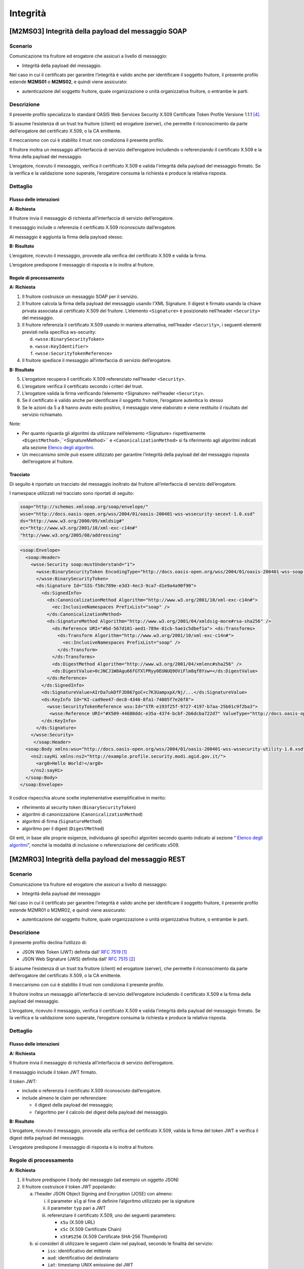 Integrità
=========

[M2MS03] Integrità della payload del messaggio SOAP
---------------------------------------------------

.. _scenario-6:

Scenario
^^^^^^^^

Comunicazione tra fruitore ed erogatore che assicuri a livello di
messaggio:

-  Integrità della payload del messaggio.

Nel caso in cui il certificato per garantire l’integrità è valido anche
per identificare il soggetto fruitore, il presente profilo estende
**M2MS01** o **M2MS02**, e quindi viene assicurato:

-  autenticazione del soggetto fruitore, quale organizzazione o unità
   organizzativa fruitore, o entrambe le parti.

.. _descrizione-6:

Descrizione
^^^^^^^^^^^

Il presente profilo specializza lo standard OASIS Web Services Security
X.509 Certificate Token Profile Versione 1.1.1 `[4] <bibliografia.html>`__.

Si assume l’esistenza di un trust tra fruitore (client) ed erogatore
(server), che permette il riconoscimento da parte dell’erogatore del
certificato X.509, o la CA emittente.

Il meccanismo con cui è stabilito il trust non condiziona il presente
profilo.

Il fruitore inoltra un messaggio all’interfaccia di servizio
dell’erogatore includendo o referenziando il certificato X.509 e la
firma della payload del messaggio.

L’erogatore, ricevuto il messaggio, verifica il certificato X.509 e
valida l'integrità della payload del messaggio firmato. Se la verifica e
la validazione sono superate, l’erogatore consuma la richiesta e produce
la relativa risposta.

.. _dettaglio-6:

Dettaglio
^^^^^^^^^

.. mermaid::
   :caption: Integrità della payload del messaggio
   :alt: Integrità della payload del messaggio

   sequenceDiagram
      participant F as Fruitore
      participant E as Erogatore
      activate F
      F->>E: 1. Request()
      activate E
      E-->>F: 2. Reply
      deactivate E
      deactivate F

.. _flusso-delle-interazioni-6:

Flusso delle interazioni
~~~~~~~~~~~~~~~~~~~~~~~~

**A: Richiesta**

Il fruitore invia il messaggio di richiesta all’interfaccia di
servizio dell’erogatore.

Il messaggio include o referenzia il certificato X.509 riconosciuto
dall’erogatore.

Al messaggio è aggiunta la firma della payload stesso.

**B: Risultato**

L’erogatore, ricevuto il messaggio, provvede alla verifica del
certificato X.509 e valida la firma.

L’erogatore predispone il messaggio di risposta e lo inoltra al
fruitore.

.. _regole-di-processamento-6:

Regole di processamento
~~~~~~~~~~~~~~~~~~~~~~~

**A: Richiesta**

1. Il fruitore costruisce un messaggio SOAP per il servizio.

2. Il fruitore calcola la firma della payload del messaggio usando
   l’XML Signature. Il digest è firmato usando la chiave privata
   associata al certificato X.509 del fruitore. L’elemento
   ``<Signature>`` è posizionato nell’header ``<Security>`` del messaggio.

3. Il fruitore referenzia il certificato X.509 usando in maniera
   alternativa, nell’header ``<Security>``, i seguenti elementi previsti
   nella specifica ws-security:

   d. ``<wsse:BinarySecurityToken>``

   e. ``<wsse:KeyIdentifier>``

   f. ``<wsse:SecurityTokenReference>``

4. Il fruitore spedisce il messaggio all’interfaccia di servizio
   dell’erogatore.

**B: Risultato**

5. L’erogatore recupera il certificato X.509 referenziato nell’header
   ``<Security>``.

6. L’erogatore verifica il certificato secondo i criteri del trust.

7. L’erogatore valida la firma verificando l’elemento <Signature>
   nell’header ``<Security>``.

8. Se il certificato è valido anche per identificare il soggetto
   fruitore, l’erogatore autentica lo stesso

9. Se le azioni da 5 a 8 hanno avuto esito positivo, il messaggio viene
   elaborato e viene restituito il risultato del servizio richiamato.

Note:

-  Per quanto riguarda gli algoritmi da utilizzare nell’elemento
   <Signature> rispettivamente ``<DigestMethod>``,``<SignatureMethod>`` e
   ``<CanonicalizationMethod>`` si fa riferimento agli algoritmi indicati
   alla sezione  `Elenco degli algoritmi <elenco-degli-algoritmi.html>`__.

-  Un meccanismo simile può essere utilizzato per garantire l’integrità
   della payload del del messaggio risposta dell’erogatore al
   fruitore.

.. _tracciato-4:

Tracciato
~~~~~~~~~

Di seguito è riportato un tracciato del messaggio inoltrato dal
fruitore all’interfaccia di servizio dell’erogatore.

I namespace utilizzati nel tracciato sono riportati di seguito:

.. code-block:: python

  soap="http://schemas.xmlsoap.org/soap/envelope/"
  wsse="http://docs.oasis-open.org/wss/2004/01/oasis-200401-wss-wssecurity-secext-1.0.xsd"
  ds="http://www.w3.org/2000/09/xmldsig#"
  ec="http://www.w3.org/2001/10/xml-exc-c14n#"
  "http://www.w3.org/2005/08/addressing"

.. code-block:: XML

   <soap:Envelope>
     <soap:Header>
       <wsse:Security soap:mustUnderstand="1">
         <wsse:BinarySecurityToken EncodingType="http://docs.oasis-open.org/wss/2004/01/oasis-200401-wss-soap-message-security-1.0#Base64Binary"    ValueType="http://docs.oasis-open.org/wss/2004/01/oasis-200401-wss-x509-token-profile-1.0#X509v3"    wsu:Id="X509-44680ddc-e35a-4374-bcbf-2b6dcba722d7">MIICyzCCAbOgAwIBAgIECxY+9TAhkiG9w...
         </wsse:BinarySecurityToken>
         <ds:Signature Id="SIG-f58c789e-e3d3-4ec3-9ca7-d1e9a4a90f90">
           <ds:SignedInfo>
             <ds:CanonicalizationMethod Algorithm="http://www.w3.org/2001/10/xml-exc-c14n#">
               <ec:InclusiveNamespaces PrefixList="soap" />
             </ds:CanonicalizationMethod>
             <ds:SignatureMethod Algorithm="http://www.w3.org/2001/04/xmldsig-more#rsa-sha256" />
               <ds:Reference URI="#bd-567d101-aed1-789e-81cb-5ae1c5dbef1a"> <ds:Transforms>
                 <ds:Transform Algorithm="http://www.w3.org/2001/10/xml-exc-c14n#">
                   <ec:InclusiveNamespaces PrefixList="soap" />
                 </ds:Transform>
               </ds:Transforms>
               <ds:DigestMethod Algorithm="http://www.w3.org/2001/04/xmlenc#sha256" />
               <ds:DigestValue>0cJNCJ1W8Agu66fGTXlPRyy0EUNUQ9OViFlm8qf8Ysw=</ds:DigestValue>
             </ds:Reference>
           </ds:SignedInfo>
           <ds:SignatureValue>AIrDa7ukDfFJD867goC+c7K3UampxpX/Nj/...</ds:SignatureValue>
           <ds:KeyInfo Id="KI-cad9ee47-dec8-4340-8fa1-74805f7e26f8">
             <wsse:SecurityTokenReference wsu:Id="STR-e193f25f-9727-4197-b7aa-25b01c9f2ba3">
              <wsse:Reference URI="#X509-44680ddc-e35a-4374-bcbf-2b6dcba722d7" ValueType="http://docs.oasis-open.org/   wss/2004/01/oasis-200401-wss-x509-token-profile-1.0#X509v3"/>          </wsse:SecurityTokenReference>
           </ds:KeyInfo>
         </ds:Signature>
       </wsse:Security>
        </soap:Header>
     <soap:Body xmlns:wsu="http://docs.oasis-open.org/wss/2004/01/oasis-200401-wss-wssecurity-utility-1.0.xsd"    wsu:id=”bd-567d101-aed1-789e-81cb-5ae1c5dbef1a”>
       <ns2:sayHi xmlns:ns2="http://example.profile.security.modi.agid.gov.it/">
         <arg0>Hello World!</arg0>
       </ns2:sayHi>
     </soap:Body>
   </soap:Envelope>

Il codice rispecchia alcune scelte implementative esemplificative in
merito:

-  riferimento al security token (``BinarySecurityToken``)

-  algoritmi di canonizzazione (``CanonicalizationMethod``)

-  algoritmi di firma (``SignatureMethod``)

-  algoritmo per il digest (``DigestMethod``)

Gli enti, in base alle proprie esigenze, individuano gli specifici
algoritmi secondo quanto indicato al sezione “\  `Elenco degli algoritmi <elenco-degli-algoritmi.html>`__\ ”, nonché la modalità di inclusione o
referenziazione del certificato x509.

[M2MR03] Integrità della payload del messaggio REST
---------------------------------------------------

.. _scenario-7:

Scenario
^^^^^^^^

Comunicazione tra fruitore ed erogatore che assicuri a livello di
messaggio:

-  Integrità della payload del messaggio

Nel caso in cui il certificato per garantire l’integrità è valido anche
per identificare il soggetto fruitore, il presente profilo estende
M2MR01 o M2MR02, e quindi viene assicurato:

-  autenticazione del soggetto fruitore, quale organizzazione o unità
   organizzativa fruitore, o entrambe le parti.

.. _descrizione-7:

Descrizione
^^^^^^^^^^^

Il presente profilo declina l’utilizzo di:

-  JSON Web Token (JWT) definita dall’ :RFC:`7519` `[1] <#bibliografia>`__

-  JSON Web Signature (JWS) definita dall’ :RFC:`7515` `[2] <#bibliografia>`__

Si assume l’esistenza di un trust tra fruitore (client) ed erogatore
(server), che permette il riconoscimento da parte dell’erogatore del
certificato X.509, o la CA emittente.

Il meccanismo con cui è stabilito il trust non condiziona il presente
profilo.

Il fruitore inoltra un messaggio all’interfaccia di servizio
dell’erogatore includendo il certificato X.509 e la firma della payload
del messaggio.

L’erogatore, ricevuto il messaggio, verifica il certificato X.509 e
valida l’integrità della payload del messaggio firmato. Se la verifica e
la validazione sono superate, l’erogatore consuma la richiesta e produce
la relativa risposta.

.. _dettaglio-7:

Dettaglio
^^^^^^^^^

.. mermaid::
   :caption: Integrità della payload del messaggio
   :alt: Integrità della payload del messaggio
   
   sequenceDiagram
      participant F as Fruitore
      participant E as Erogatore
      activate F
      F->>E: 1. Request()
      activate E
      E-->>F: 2. Reply
      deactivate E
      deactivate F

.. _flusso-delle-interazioni-7:

Flusso delle interazioni
~~~~~~~~~~~~~~~~~~~~~~~~

**A: Richiesta**

Il fruitore invia il messaggio di richiesta all’interfaccia di
servizio dell’erogatore.

Il messaggio include il token JWT firmato.

Il token JWT:

-  include o referenzia il certificato X.509 riconosciuto
   dall’erogatore.

-  include almeno le claim per referenziare:

   -  il digest della payload del messaggio;

   -  l’algoritmo per il calcolo del digest della payload del messaggio.

**B: Risultato**

L’erogatore, ricevuto il messaggio, provvede alla verifica del
certificato X.509, valida la firma del token JWT e verifica il digest
della payload del messaggio.

L’erogatore predispone il messaggio di risposta e lo inoltra al
fruitore.

.. _regole-di-processamento-7:

Regole di processamento
^^^^^^^^^^^^^^^^^^^^^^^

**A: Richiesta**

1. Il fruitore predispone il body del messaggio (ad esempio un
   oggetto JSON)

2. Il fruitore costruisce il token JWT popolando:

   a. l’header JSON Object Signing and Encryption (JOSE) con almeno:

      i.   il parameter ``alg`` al fine di definire l’algoritmo utilizzato per
           la signature

      ii.  il parameter ``typ`` pari a JWT

      iii. referenziare il certificato X.509, uno dei seguenti parameters:

           - ``x5u`` (X.509 URL)

           - ``x5c`` (X.509 Certificate Chain)

           - ``x5t#S256`` (X.509 Certificate SHA-256 Thumbprint)

   b. si consideri di utilizzare le seguenti claim nel payload, secondo le finalità del servizio:

      - ``iss``: identificativo del mittente
      - ``aud``: identificativo del destinatario
      - ``iat``: timestamp UNIX emissione del JWT
      - ``exp``: timestamp UNIX di scadenza del JWT
      - ``jti``: identificativo del JWT, per evitare replay attack
      - ``sub``: soggetto del jwt e/o identificativo dello scambio

.. rpolli TODO vediamo un attimo i nomi. Io userei un sistema simile al `Digest` header.

      - ``pda`` [1]_: contenente l’algoritmo di hashing utilizzato per il
          calcolo del digest della payload del messaggio

      - ``mpd`` [2]_: contenente il digest della payload del messaggio

3. il fruitore firma il token JWT secondo la specifica JWS adottando
   la JWS Compact Serialization

4. il fruitore posiziona il token JWT firmato nell’header HTTP
   Authorization

5. Il fruitore spedisce il messaggio all’interfaccia di servizio
   dell’erogatore.

**B: Risultato**

6.  L’erogatore decodifica il token JWT presente nell’header HTTP
    Authorization

7.  L’erogatore recupera il certificato X.509 referenziato nell’header
    JOSE.

8.  L’erogatore verifica il certificato secondo i criteri del trust.

9.  L’erogatore valida la firma verificando l’elemento Signature del
    token JWT

10. Se il certificato è valido anche per identificare il soggetto
    fruitore, l’erogatore autentica lo stesso

11. L’erogatore calcola il digest della payload del messaggio
    utilizzando l’algoritmo indicato nel claim pda.

12. L’erogatore verifica la corrispondenza tra il digest presente nel
    claim mpd contenuto nel payload del token JWT rispetto a quanto
    calcolato al passo precedente.

13. Se le azioni da 6 a 12 hanno avuto esito positivo, il messaggio
    viene elaborato e viene restituito il risultato del servizio
    richiamato.

Note:

-  Per quanto riguarda gli algoritmi da utilizzare nelle claim ``alg`` e ``pda``
   si fa riferimento agli algoritmi indicati sezione “\  `Elenco degli algoritmi <elenco-degli-algoritmi.html>`__\ ”.

-  Un meccanismo simile può essere utilizzato per garantire l’integrità
   della risposta da parte dell’erogatore al fruitore.

.. _tracciato-5:

Tracciato
~~~~~~~~~

Di seguito è riportato un tracciato del messaggio inoltrato dal
fruitore all’interfaccia di servizio dell’erogatore.

Esempio porzione pacchetto HTTP

.. code-block:: http

   POST http://localhost:8080/ws-test/service/hello/echo/
   Accept: application/json
   Authorization: Bearer eyJhbGciOiJSUzI1NiIsInR5c.vz8...
   .
   .
   .

Esempio porzione token JWT

.. code-block:: http

   header
   {
     "alg": "RS256",
     "typ": "JWT",
     "x5c": [
       "MIICyzCCAbOgAwIBAgIEC..."
     ]
   }
   payload
   {
     "pda":"S256",
     "mpd":"B89AB4CA23D27F197AAE30F50843F0136900A1A154DCA00CDD8A5B8B4D071500"
   }

Esempio del body del messaggio

.. code-block:: http

   {
   "testo":"Hello world!"
   }

Il tracciato rispecchia alcune scelte implementative esemplificative in
merito:

-  riferimento al certificato X.509 (``x5c``)

-  algoritmi di firma e digest (``alg``).

-  algoritmo di hashing per calcolare il digest del body (``pda``)

Gli enti, in base alle proprie esigenze, individuano gli specifici
algoritmi secondo quanto presente nella sezione “\  `Elenco degli algoritmi <elenco-degli-algoritmi.html>`__\ ”, nonché la modalità di inclusione o referenziazione del certificato x509.

.. [1]
   Il presente documento ha individuato il claim con sigla “pda” al fine
   di indicare in maniera univoca per la pubblica amministrazione
   italiana il valore dell’algoritmo di hashing utilizzato per il
   calcolo del digest della payload del messaggio.

.. [2]
   Il presente documento ha individuato il claim con sigla “mpd” al fine
   di gestire in maniera univoca per la pubblica amministrazione
   italiana il valore del digest relativo della payload del messaggio.

.. discourse::
   :topic_identifier: 8908
